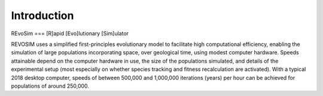 Introduction
============

REvoSim === [R]apid [Evo]lutionary [Sim]ulator

REVOSIM uses a simplified first-principles evolutionary model to facilitate high computational efficiency, enabling the simulation of large populations incorporating space, over geological time, using modest computer hardware. Speeds attainable depend on the computer hardware in use, the size of the populations simulated, and details of the experimental setup (most especially on whether species tracking and fitness recalculation are activated). With a typical 2018 desktop computer, speeds of between 500,000 and 1,000,000 iterations (years) per hour can be achieved for populations of around 250,000.